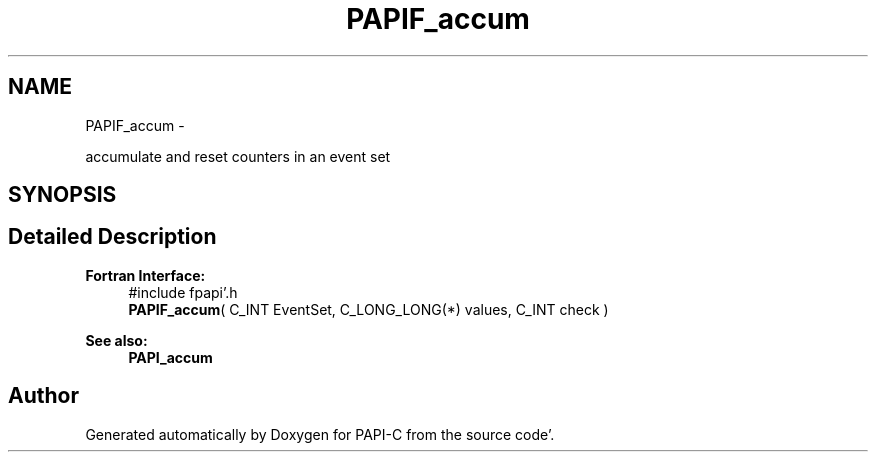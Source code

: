 .TH "PAPIF_accum" 3 "Fri Aug 26 2011" "Version 4.1.4.0" "PAPI-C" \" -*- nroff -*-
.ad l
.nh
.SH NAME
PAPIF_accum \- 
.PP
accumulate and reset counters in an event set  

.SH SYNOPSIS
.br
.PP
.SH "Detailed Description"
.PP 
\fBFortran Interface:\fP
.RS 4
#include fpapi'\&.h 
.br
 \fBPAPIF_accum\fP( C_INT EventSet, C_LONG_LONG(*) values, C_INT check )
.RE
.PP
\fBSee also:\fP
.RS 4
\fBPAPI_accum\fP 
.RE
.PP


.SH "Author"
.PP 
Generated automatically by Doxygen for PAPI-C from the source code'\&.
